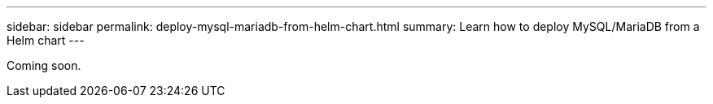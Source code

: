 ---
sidebar: sidebar
permalink: deploy-mysql-mariadb-from-helm-chart.html
summary: Learn how to deploy MySQL/MariaDB from a Helm chart
---

Coming soon.
